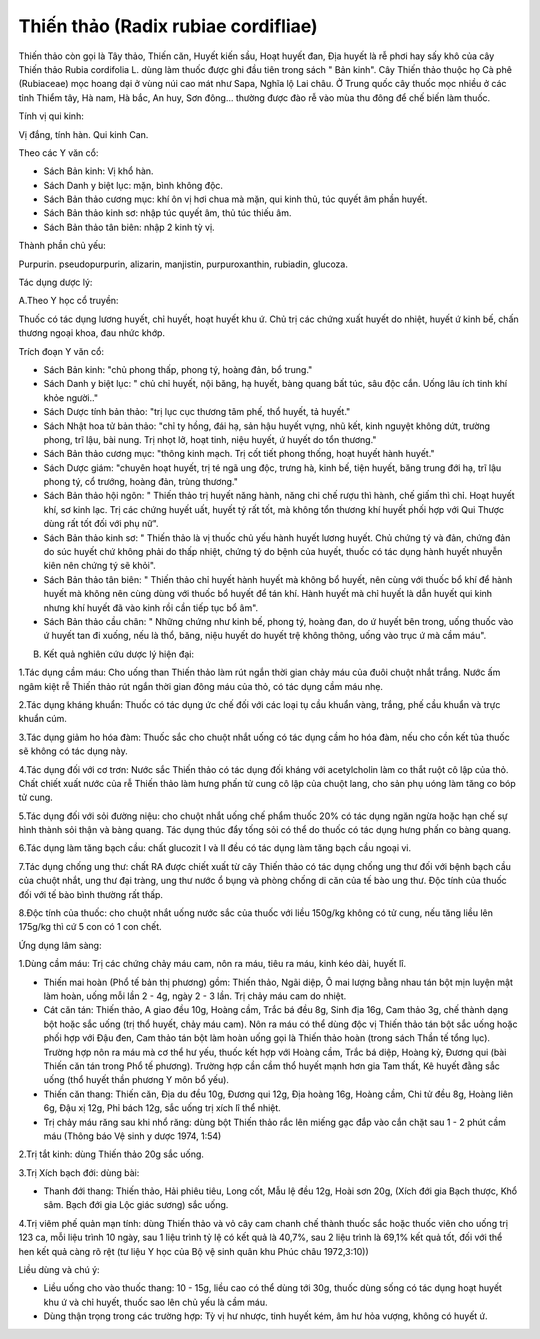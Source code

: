 .. _plants_thien_thao:

Thiến thảo (Radix rubiae cordifliae)
####################################

Thiến thảo còn gọi là Tây thảo, Thiến căn, Huyết kiến sầu, Hoạt huyết
đan, Địa huyết là rễ phơi hay sấy khô của cây Thiến thảo Rubia
cordifolia L. dùng làm thuốc được ghi đầu tiên trong sách " Bản kinh".
Cây Thiến thảo thuộc họ Cà phê (Rubiaceae) mọc hoang dại ở vùng núi cao
mát như Sapa, Nghĩa lộ Lai châu. Ở Trung quốc cây thuốc mọc nhiều ở các
tỉnh Thiểm tây, Hà nam, Hà bắc, An huy, Sơn đông... thường được đào rễ
vào mùa thu đông để chế biến làm thuốc.

Tính vị qui kinh:

Vị đắng, tính hàn. Qui kinh Can.

Theo các Y văn cổ:

-  Sách Bản kinh: Vị khổ hàn.
-  Sách Danh y biệt lục: mặn, bình không độc.
-  Sách Bản thảo cương mục: khí ôn vị hơi chua mà mặn, qui kinh thủ, túc
   quyết âm phần huyết.
-  Sách Bản thảo kinh sơ: nhập túc quyết âm, thủ túc thiếu âm.
-  Sách Bản thảo tân biên: nhập 2 kinh tỳ vị.

Thành phần chủ yếu:

Purpurin. pseudopurpurin, alizarin, manjistin, purpuroxanthin, rubiadin,
glucoza.

Tác dụng dược lý:

A.Theo Y học cổ truyền:

Thuốc có tác dụng lương huyết, chỉ huyết, hoạt huyết khu ứ. Chủ trị các
chứng xuất huyết do nhiệt, huyết ứ kinh bế, chấn thương ngoại khoa, đau
nhức khớp.

Trích đoạn Y văn cổ:

-  Sách Bản kinh: "chủ phong thấp, phong tý, hoàng đản, bổ trung."
-  Sách Danh y biệt lục: " chủ chỉ huyết, nội băng, hạ huyết, bàng quang
   bất túc, sâu độc cắn. Uống lâu ích tinh khí khỏe người.."
-  Sách Dược tính bản thảo: "trị lục cục thương tâm phế, thổ huyết, tả
   huyết."
-  Sách Nhật hoa tử bản thảo: "chỉ ty hồng, đái hạ, sản hậu huyết vựng,
   nhũ kết, kinh nguyệt không dứt, trường phong, trĩ lậu, bài nung. Trị
   nhọt lở, hoạt tinh, niệu huyết, ứ huyết do tổn thương."
-  Sách Bản thảo cương mục: "thông kinh mạch. Trị cốt tiết phong thống,
   hoạt huyết hành huyết."
-  Sách Dược giám: "chuyên hoạt huyết, trị té ngã ung độc, trưng hà,
   kinh bế, tiện huyết, băng trung đới hạ, trĩ lậu phong tý, cổ trướng,
   hoàng đản, trùng thương."
-  Sách Bản thảo hội ngôn: " Thiến thảo trị huyết năng hành, năng chi
   chế rượu thì hành, chế giấm thì chỉ. Hoạt huyết khí, sơ kinh lạc. Trị
   các chứng huyết uất, huyết tý rất tốt, mà không tổn thương khí huyết
   phối hợp với Qui Thược dùng rất tốt đối với phụ nữ".
-  Sách Bản thảo kinh sơ: " Thiến thảo là vị thuốc chủ yếu hành huyết
   lương huyết. Chủ chứng tý và đản, chứng đản do súc huyết chứ không
   phải do thấp nhiệt, chứng tý do bệnh của huyết, thuốc có tác dụng
   hành huyết nhuyễn kiên nên chứng tý sẽ khỏi".
-  Sách Bản thảo tân biên: " Thiến thảo chỉ huyết hành huyết mà không bổ
   huyết, nên cùng với thuốc bổ khí để hành huyết mà không nên cùng dùng
   với thuốc bổ huyết để tán khí. Hành huyết mà chỉ huyết là dẫn huyết
   qui kinh nhưng khí huyết đã vào kinh rồi cần tiếp tục bổ âm".
-  Sách Bản thảo cầu chân: " Những chứng như kinh bế, phong tý, hoàng
   đan, do ứ huyết bên trong, uống thuốc vào ứ huyết tan đi xuống, nếu
   là thổ, băng, niệu huyết do huyết trệ không thông, uống vào trục ứ mà
   cầm máu".

B. Kết quả nghiên cứu dược lý hiện đại:

1.Tác dụng cầm máu: Cho uống than Thiến thảo làm rút ngắn thời gian chảy
máu của đuôi chuột nhắt trắng. Nước ấm ngâm kiệt rễ Thiến thảo rút ngắn
thời gian đông máu của thỏ, có tác dụng cầm máu nhẹ.

2.Tác dụng kháng khuẩn: Thuốc có tác dụng ức chế đối với các loại tụ cầu
khuẩn vàng, trắng, phế cầu khuẩn và trực khuẩn cúm.

3.Tác dụng giảm ho hóa đàm: Thuốc sắc cho chuột nhắt uống có tác dụng
cầm ho hóa đàm, nếu cho cồn kết tủa thuốc sẽ không có tác dụng này.

4.Tác dụng đối với cơ trơn: Nước sắc Thiến thảo có tác dụng đối kháng
với acetylcholin làm co thắt ruột cô lập của thỏ. Chất chiết xuất nước
của rễ Thiến thảo làm hưng phấn tử cung cô lập của chuột lang, cho sản
phụ uóng làm tăng co bóp tử cung.

5.Tác dụng đối với sỏi đường niệu: cho chuột nhắt uống chế phẩm thuốc
20% có tác dụng ngăn ngừa hoặc hạn chế sự hình thành sỏi thận và bàng
quang. Tác dụng thúc đẩy tống sỏi có thể do thuốc có tác dụng hưng phấn
co bàng quang.

6.Tác dụng làm tăng bạch cầu: chất glucozit I và II đều có tác dụng làm
tăng bạch cầu ngoại vi.

7.Tác dụng chống ung thư: chất RA được chiết xuất từ cây Thiến thảo có
tác dụng chống ung thư đối với bệnh bạch cầu của chuột nhắt, ung thư đại
tràng, ung thư nước ổ bụng và phòng chống di căn của tế bào ung thư. Độc
tính của thuốc đối với tế bào bình thường rất thấp.

8.Độc tính của thuốc: cho chuột nhắt uống nước sắc của thuốc với liều
150g/kg không có tử cung, nếu tăng liều lên 175g/kg thì cứ 5 con có 1
con chết.

Ứng dụng lâm sàng:

1.Dùng cầm máu: Trị các chứng chảy máu cam, nôn ra máu, tiêu ra máu,
kinh kéo dài, huyết lî.

-  Thiến mai hoàn (Phổ tế bản thị phương) gồm: Thiến thảo, Ngãi diệp, Ô
   mai lượng bằng nhau tán bột mịn luyện mật làm hoàn, uống mỗi lần 2 -
   4g, ngày 2 - 3 lần. Trị chảy máu cam do nhiệt.
-  Cát căn tán: Thiến thảo, A giao đều 10g, Hoàng cầm, Trắc bá đều 8g,
   Sinh địa 16g, Cam thảo 3g, chế thành dạng bột hoặc sắc uống (trị thổ
   huyết, chảy máu cam). Nôn ra máu có thể dùng độc vị Thiến thảo tán
   bột sắc uống hoặc phối hợp với Đậu đen, Cam thảo tán bột làm hoàn
   uống gọi là Thiến thảo hoàn (trong sách Thần tế tổng lục). Trường
   hợp nôn ra máu mà cơ thể hư yếu, thuốc kết hợp với Hoàng cầm, Trắc bá
   diệp, Hoàng kỳ, Đương qui (bài Thiến căn tán trong Phổ tế phương).
   Trường hợp cần cầm thổ huyết mạnh hơn gia Tam thất, Kê huyết đằng sắc
   uống (thổ huyết thần phương Y môn bổ yếu).
-  Thiến căn thang: Thiến căn, Địa du đều 10g, Đương qui 12g, Địa hoàng
   16g, Hoàng cầm, Chi tử đều 8g, Hoàng liên 6g, Đậu xị 12g, Phỉ bách
   12g, sắc uống trị xích lî thể nhiệt.
-  Trị chảy máu răng sau khi nhổ răng: dùng bột Thiến thảo rắc lên miếng
   gạc đắp vào cắn chặt sau 1 - 2 phút cầm máu (Thông báo Vệ sinh y
   dược 1974, 1:54)

2.Trị tắt kinh: dùng Thiến thảo 20g sắc uống.

3.Trị Xích bạch đới: dùng bài:

-  Thanh đới thang: Thiến thảo, Hải phiêu tiêu, Long cốt, Mẫu lệ đều
   12g, Hoài sơn 20g, (Xích đới gia Bạch thược, Khổ sâm. Bạch đới gia
   Lộc giác sương) sắc uống.

4.Trị viêm phế quản mạn tính: dùng Thiến thảo và vỏ cây cam chanh chế
thành thuốc sắc hoặc thuốc viên cho uống trị 123 ca, mỗi liệu trình 10
ngày, sau 1 liệu trình tỷ lệ có kết quả là 40,7%, sau 2 liệu trình là
69,1% kết quả tốt, đối với thể hen kết quả càng rõ rệt (tư liệu Y học
của Bộ vệ sinh quân khu Phúc châu 1972,3:10))

Liều dùng và chú ý:

-  Liều uống cho vào thuốc thang: 10 - 15g, liều cao có thể dùng tới
   30g, thuốc dùng sống có tác dụng hoạt huyết khu ứ và chỉ huyết, thuốc
   sao lên chủ yếu là cầm máu.
-  Dùng thận trọng trong các trường hợp: Tỳ vị hư nhược, tinh huyết kém,
   âm hư hỏa vượng, không có huyết ứ.

 

..  image:: THIENTHAO.JPG
   :width: 50px
   :height: 50px
   :target: THIENTHAO_.htm

